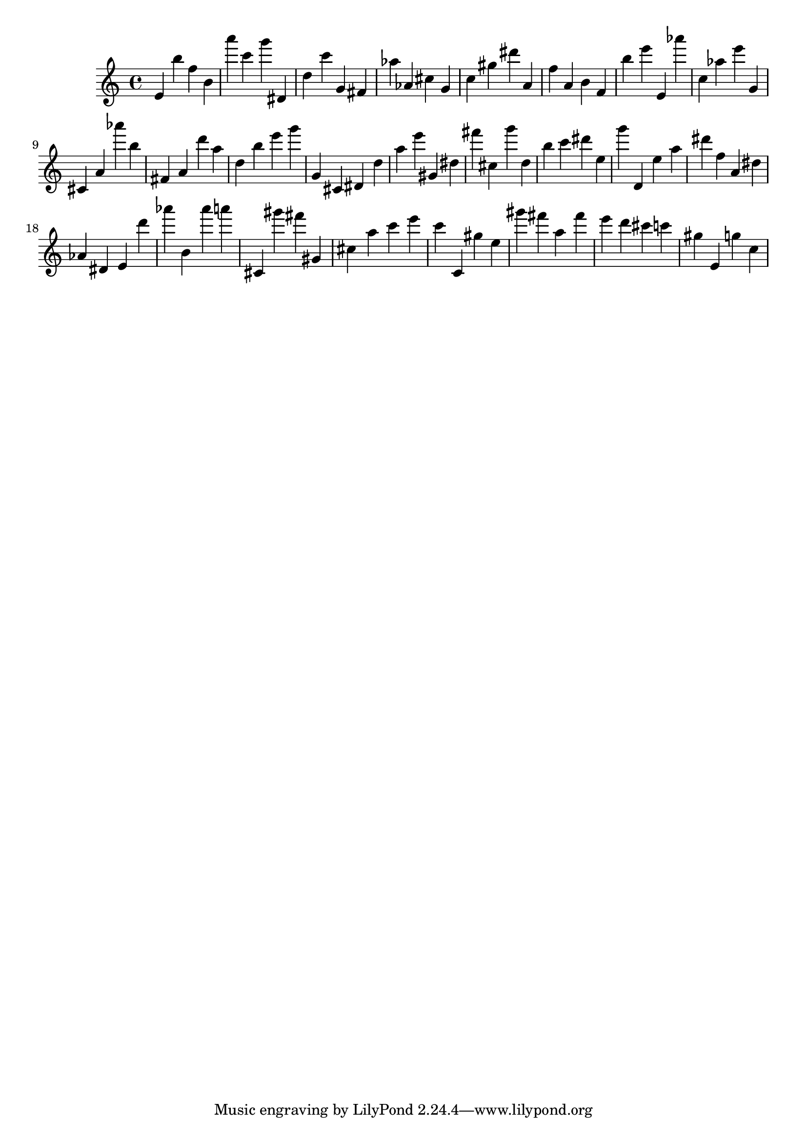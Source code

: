 \version "2.18.2"

\score {

{

\clef treble
e' b'' f'' b' a''' c''' g''' dis' d'' c''' g' fis' as'' as' cis'' g' c'' gis'' dis''' a' f'' a' b' f' b'' e''' e' as''' c'' as'' e''' g' cis' a' as''' b'' fis' a' d''' a'' d'' b'' e''' g''' g' cis' dis' d'' a'' e''' gis' dis'' fis''' cis'' g''' d'' b'' c''' dis''' e'' g''' d' e'' a'' dis''' f'' a' dis'' as' dis' e' d''' as''' b' as''' a''' cis' gis''' fis''' gis' cis'' a'' c''' e''' c''' c' gis'' e'' gis''' fis''' a'' fis''' e''' d''' cis''' c''' gis'' e' g'' c'' 
}

 \midi { }
 \layout { }
}
